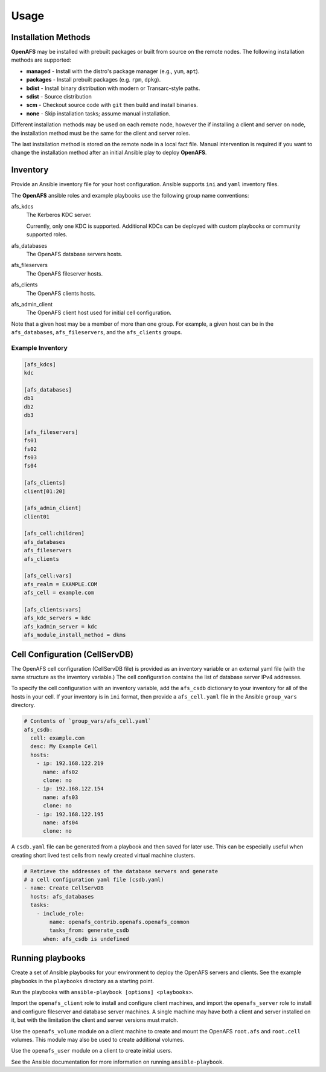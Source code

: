 Usage
=====

Installation Methods
--------------------

**OpenAFS** may be installed with prebuilt packages or built from source
on the remote nodes. The following installation methods are supported:

* **managed** - Install with the distro's package manager (e.g., ``yum``, ``apt``).
* **packages** - Install prebuilt packages (e.g. ``rpm``, ``dpkg``).
* **bdist** - Install binary distribution with modern or Transarc-style paths.
* **sdist** - Source distribution
* **scm** - Checkout source code with ``git`` then build and install binaries.
* **none** - Skip installation tasks; assume manual installation.

Different installation methods may be used on each remote node, however the
if installing a client and server on node, the installation method must be
the same for the client and server roles.

The last installation method is stored on the remote node in a local fact
file. Manual intervention is required if you want to change the installation
method after an initial Ansible play to deploy **OpenAFS**.

Inventory
---------

Provide an Ansible inventory file for your host configuration. Ansible
supports ``ini`` and ``yaml`` inventory files.

The **OpenAFS** ansible roles and example playbooks use the following group
name conventions:

afs_kdcs
  The Kerberos KDC server.

  Currently, only one KDC is supported. Additional KDCs can be deployed
  with custom playbooks or community supported roles.

afs_databases
  The OpenAFS database servers hosts.

afs_fileservers
  The OpenAFS fileserver hosts.

afs_clients
  The OpenAFS clients hosts.

afs_admin_client
  The OpenAFS client host used for initial cell configuration.


Note that a given host may be a member of more than one group. For example, a
given host can be in the ``afs_databases``, ``afs_fileservers``, and the
``afs_clients`` groups.


Example Inventory
^^^^^^^^^^^^^^^^^

.. code-block:: ini

   [afs_kdcs]
   kdc

   [afs_databases]
   db1
   db2
   db3

   [afs_fileservers]
   fs01
   fs02
   fs03
   fs04

   [afs_clients]
   client[01:20]

   [afs_admin_client]
   client01

   [afs_cell:children]
   afs_databases
   afs_fileservers
   afs_clients

   [afs_cell:vars]
   afs_realm = EXAMPLE.COM
   afs_cell = example.com

   [afs_clients:vars]
   afs_kdc_servers = kdc
   afs_kadmin_server = kdc
   afs_module_install_method = dkms


Cell Configuration (CellServDB)
-------------------------------

The OpenAFS cell configuration (CellServDB file) is provided as an inventory
variable or an external yaml file (with the same structure as the inventory
variable.) The cell configuration contains the list of database server IPv4
addresses.

To specify the cell configuration with an inventory variable, add the
``afs_csdb`` dictionary to your inventory for all of the hosts in your cell.
If your inventory is in ``ini`` format, then provide a ``afs_cell.yaml`` file
in the Ansible ``group_vars`` directory.

.. code-block:: yaml

   # Contents of `group_vars/afs_cell.yaml`
   afs_csdb:
     cell: example.com
     desc: My Example Cell
     hosts:
       - ip: 192.168.122.219
         name: afs02
         clone: no
       - ip: 192.168.122.154
         name: afs03
         clone: no
       - ip: 192.168.122.195
         name: afs04
         clone: no

A ``csdb.yaml`` file can be generated from a playbook and then saved for
later use. This can be especially useful when creating short lived test
cells from newly created virtual machine clusters.

.. code-block:: yaml

   # Retrieve the addresses of the database servers and generate
   # a cell configuration yaml file (csdb.yaml)
   - name: Create CellServDB
     hosts: afs_databases
     tasks:
       - include_role:
           name: openafs_contrib.openafs.openafs_common
           tasks_from: generate_csdb
         when: afs_csdb is undefined


Running playbooks
-----------------

Create a set of Ansible playbooks for your environment to deploy the OpenAFS
servers and clients. See the example playbooks in the ``playbooks`` directory
as a starting point.

Run the playbooks with ``ansible-playbook [options] <playbooks>``.

Import the ``openafs_client`` role to install and configure client machines,
and import the ``openafs_server`` role to install and configure fileserver
and database server machines. A single machine may have both a client and
server installed on it, but with the limitation the client and server
versions must match.

Use the ``openafs_volume`` module on a client machine to create and mount
the OpenAFS ``root.afs`` and ``root.cell`` volumes.  This module may also be
used to create additional volumes.

Use the ``openafs_user`` module on a client to create initial users.

See the Ansible documentation for more information on running ``ansible-playbook``.
